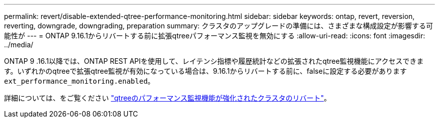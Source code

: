 ---
permalink: revert/disable-extended-qtree-performance-monitoring.html 
sidebar: sidebar 
keywords: ontap, revert, reversion, reverting, downgrade, downgrading, preparation 
summary: クラスタのアップグレードの準備には、さまざまな構成設定が影響する可能性が 
---
= ONTAP 9.16.1からリバートする前に拡張qtreeパフォーマンス監視を無効にする
:allow-uri-read: 
:icons: font
:imagesdir: ../media/


[role="lead"]
ONTAP 9 .16.1以降では、ONTAP REST APIを使用して、レイテンシ指標や履歴統計などの拡張されたqtree監視機能にアクセスできます。いずれかのqtreeで拡張qtree監視が有効になっている場合は、9.16.1からリバートする前に、falseに設定する必要があります `ext_performance_monitoring.enabled`。

詳細については、をご覧ください link:..volumes/qtrees-partition-your-volumes-concept.html#upgrading-and-reverting["qtreeのパフォーマンス監視機能が強化されたクラスタのリバート"]。
